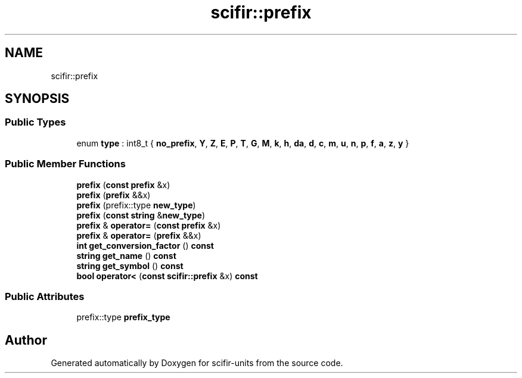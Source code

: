 .TH "scifir::prefix" 3 "Version 2.0.0" "scifir-units" \" -*- nroff -*-
.ad l
.nh
.SH NAME
scifir::prefix
.SH SYNOPSIS
.br
.PP
.SS "Public Types"

.in +1c
.ti -1c
.RI "enum \fBtype\fP : int8_t { \fBno_prefix\fP, \fBY\fP, \fBZ\fP, \fBE\fP, \fBP\fP, \fBT\fP, \fBG\fP, \fBM\fP, \fBk\fP, \fBh\fP, \fBda\fP, \fBd\fP, \fBc\fP, \fBm\fP, \fBu\fP, \fBn\fP, \fBp\fP, \fBf\fP, \fBa\fP, \fBz\fP, \fBy\fP }"
.br
.in -1c
.SS "Public Member Functions"

.in +1c
.ti -1c
.RI "\fBprefix\fP (\fBconst\fP \fBprefix\fP &x)"
.br
.ti -1c
.RI "\fBprefix\fP (\fBprefix\fP &&x)"
.br
.ti -1c
.RI "\fBprefix\fP (prefix::type \fBnew_type\fP)"
.br
.ti -1c
.RI "\fBprefix\fP (\fBconst\fP \fBstring\fP &\fBnew_type\fP)"
.br
.ti -1c
.RI "\fBprefix\fP & \fBoperator=\fP (\fBconst\fP \fBprefix\fP &x)"
.br
.ti -1c
.RI "\fBprefix\fP & \fBoperator=\fP (\fBprefix\fP &&x)"
.br
.ti -1c
.RI "\fBint\fP \fBget_conversion_factor\fP () \fBconst\fP"
.br
.ti -1c
.RI "\fBstring\fP \fBget_name\fP () \fBconst\fP"
.br
.ti -1c
.RI "\fBstring\fP \fBget_symbol\fP () \fBconst\fP"
.br
.ti -1c
.RI "\fBbool\fP \fBoperator<\fP (\fBconst\fP \fBscifir::prefix\fP &x) \fBconst\fP"
.br
.in -1c
.SS "Public Attributes"

.in +1c
.ti -1c
.RI "prefix::type \fBprefix_type\fP"
.br
.in -1c

.SH "Author"
.PP 
Generated automatically by Doxygen for scifir-units from the source code\&.
